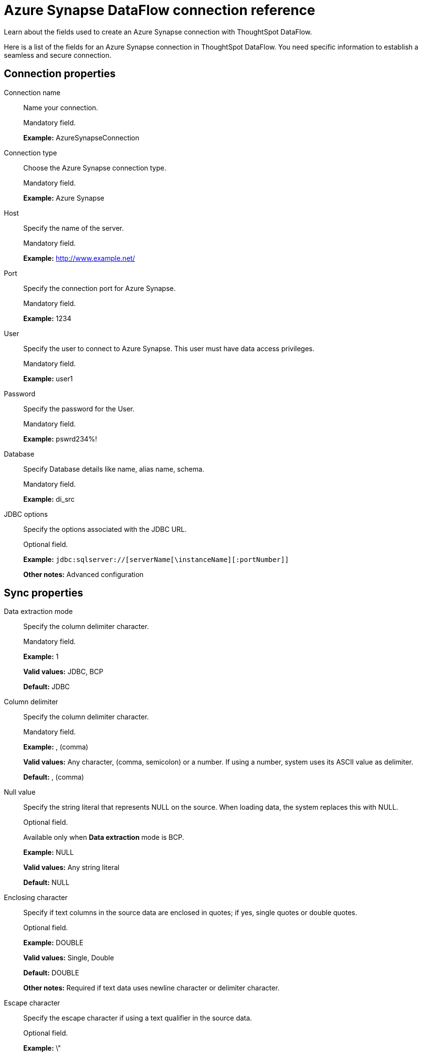 = Azure Synapse DataFlow connection reference
:last_updated: 06/19/2020

Learn about the fields used to create an Azure Synapse connection with ThoughtSpot DataFlow.

Here is a list of the fields for an Azure Synapse connection in ThoughtSpot DataFlow.
You need specific information to establish a seamless and secure connection.

[#connection-properties]
== Connection properties

[#dataflow-azure-synapse-conn-connection-name]
Connection name:: Name your connection.
+
Mandatory field.
+
*Example:* AzureSynapseConnection

[#dataflow-azure-synapse-conn-connection-type]
Connection type:: Choose the Azure Synapse connection type.
+
Mandatory field.
+
*Example:* Azure Synapse

[#dataflow-azure-synapse-conn-host]
Host:: Specify the name of the server.
+
Mandatory field.
+
*Example:* http://www.example.net/

[#dataflow-azure-synapse-conn-port]
Port:: Specify the connection port for Azure Synapse.
+
Mandatory field.
+
*Example:* 1234

[#dataflow-azure-synapse-conn-user]
User:: Specify the user to connect to Azure Synapse. This user must have data access privileges.
+
Mandatory field.
+
*Example:* user1

[#dataflow-azure-synapse-conn-password]
Password:: Specify the password for the User.
+
Mandatory field.
+
*Example:* pswrd234%!

[#dataflow-azure-synapse-conn-database]
Database:: Specify Database details like name, alias name, schema.
+
Mandatory field.
+
*Example:* di_src

[#dataflow-azure-synapse-conn-jdbc-options]
JDBC options:: Specify the options associated with the JDBC URL.
+
Optional field.
+
*Example:* `jdbc:sqlserver://[serverName[\instanceName][:portNumber]]`
+
*Other notes:* Advanced configuration

[#sync-properties]
== Sync properties

[#dataflow-azure-synapse-sync-data-extraction-mode]
Data extraction mode:: Specify the column delimiter character.
+
Mandatory field.
+
*Example:* 1
+
*Valid values:* JDBC, BCP
+
*Default:* JDBC

[#dataflow-azure-synapse-sync-column-delimiter]
Column delimiter:: Specify the column delimiter character.
+
Mandatory field.
+
*Example:* , (comma)
+
*Valid values:* Any character, (comma, semicolon) or a number. If using a number, system uses its ASCII value as delimiter.
+
*Default:* , (comma)

[#dataflow-azure-synapse-sync-null-value]
Null value:: Specify the string literal that represents NULL on the source. When loading data, the system replaces this with NULL.
+
Optional field.
+
Available only when *Data extraction* mode is BCP.
+
*Example:* NULL
+
*Valid values:* Any string literal
+
*Default:* NULL

[#dataflow-azure-synapse-sync-enclosing-character]
Enclosing character:: Specify if text columns in the source data are enclosed in quotes; if yes, single quotes or double quotes.
+
Optional field.
+
*Example:* DOUBLE
+
*Valid values:* Single, Double
+
*Default:* DOUBLE
+
*Other notes:* Required if text data uses newline character or delimiter character.

[#dataflow-azure-synapse-sync-escape-character]
Escape character:: Specify the escape character if using a text qualifier in the source data.
+
Optional field.
+
*Example:* \"
+
*Valid values:* Any ASCII character
+
*Default:* \"

[#dataflow-azure-synapse-sync-fetch-size]
Fetch size:: Specify the number of rows to be fetched at a time and processed in memory. If the value specified is zero then, all rows are extracted at once.
+
Mandatory field.
+
Available only when Data extraction mode is JDBC.
+
*Example:* 1000
+
*Valid values:* Any numeric value
+
*Default:* 1000

[#dataflow-azure-synapse-sync-ts-load-options]
TS load options:: Specifies the parameters passed with the tsload command, in addition to the commands already included by the application.
+
The format for these parameters is:
+
`--<param_1_name> <optional_param_1_value>`
+
Optional field.
+
*Example:* --max_ignored_rows 0
+
*Valid values:* --null_value "" --escape_character "" --max_ignored_rows 0
+
*Default:* --max_ignored_rows 0
